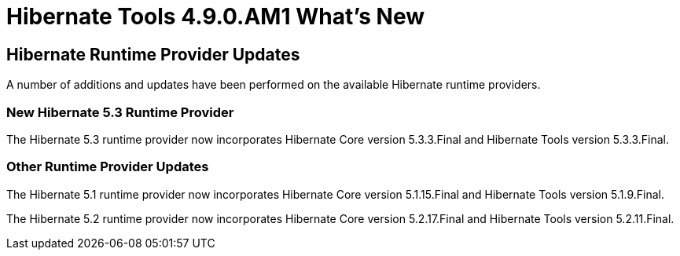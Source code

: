= Hibernate Tools 4.9.0.AM1 What's New
:page-layout: whatsnew
:page-component_id: hibernate
:page-component_version: 4.9.0.AM1
:page-product_id: jbt_core
:page-product_version: 4.9.0.AM1

== Hibernate Runtime Provider Updates

A number of additions and updates have been performed on the available Hibernate runtime  providers.

=== New Hibernate 5.3 Runtime Provider

The Hibernate 5.3 runtime provider now incorporates Hibernate Core version 5.3.3.Final and Hibernate Tools version 5.3.3.Final.

=== Other Runtime Provider Updates

The Hibernate 5.1 runtime provider now incorporates Hibernate Core version 5.1.15.Final and Hibernate Tools version 5.1.9.Final.

{empty}

The Hibernate 5.2 runtime provider now incorporates Hibernate Core version 5.2.17.Final and Hibernate Tools version 5.2.11.Final.

